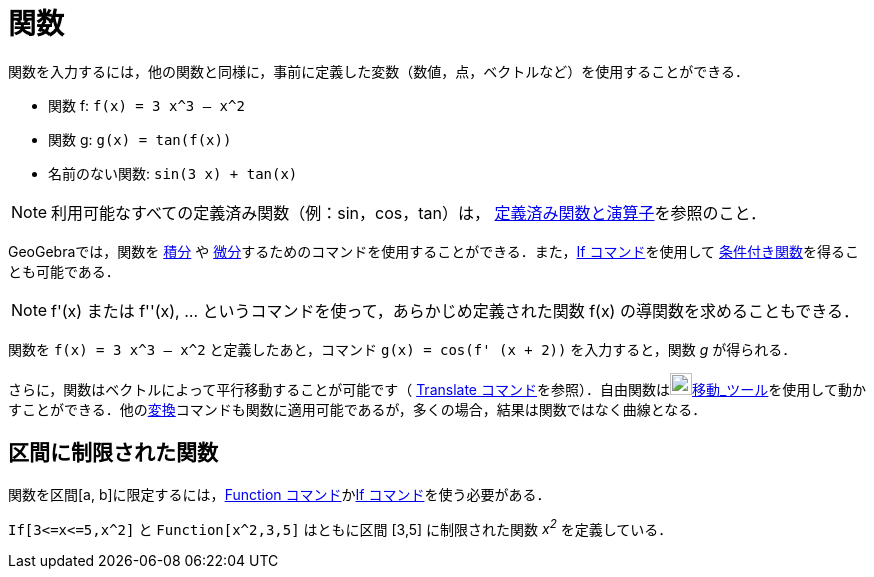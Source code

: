 = 関数
:page-en: Functions
ifdef::env-github[:imagesdir: /ja/modules/ROOT/assets/images]

関数を入力するには，他の関数と同様に，事前に定義した変数（数値，点，ベクトルなど）を使用することができる．

[EXAMPLE]
====

* 関数 f: `++f(x) = 3 x^3 – x^2++`
* 関数 g: `++g(x) = tan(f(x))++`
* 名前のない関数: `++sin(3 x) + tan(x)++`

====

[NOTE]
====

利用可能なすべての定義済み関数（例：sin，cos，tan）は， xref:/組み込みの関数と演算子.adoc[定義済み関数と演算子]を参照のこと．

====

GeoGebraでは，関数を xref:/commands/Integral.adoc[積分] や
xref:/commands/Derivative.adoc[微分]するためのコマンドを使用することができる．また，xref:/commands/If.adoc[If
コマンド]を使用して xref:/commands/If.adoc[条件付き関数]を得ることも可能である．

[NOTE]
====

f'(x) または f''(x), ... というコマンドを使って，あらかじめ定義された関数 f(x) の導関数を求めることもできる．

====

[EXAMPLE]
====

関数を `++f(x) = 3 x^3 – x^2++` と定義したあと，コマンド `++g(x) = cos(f' (x + 2))++` を入力すると，関数 _g_ が得られる．

====

さらに，関数はベクトルによって平行移動することが可能です（ xref:/commands/Translate.adoc[Translate
コマンド]を参照）．自由関数はimage:22px-Mode_move.svg.png[Mode
move.svg,width=22,height=22]xref:/tools/移動.adoc[移動_ツール]を使用して動かすことができる．他のxref:/commands/変換.adoc[変換]コマンドも関数に適用可能であるが，多くの場合，結果は関数ではなく曲線となる．

== 区間に制限された関数

関数を区間[a, b]に限定するには，xref:/commands/Function.adoc[Function コマンド]かxref:/commands/If.adoc[If
コマンド]を使う必要がある．

[EXAMPLE]
====

`++If[3<=x<=5,x^2]++` と `++Function[x^2,3,5]++` はともに区間 [3,5] に制限された関数 _x^2^_ を定義している．

====
